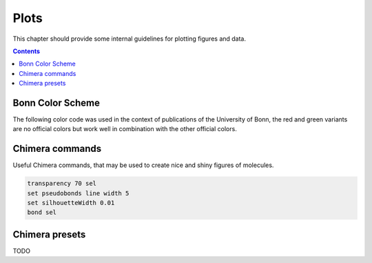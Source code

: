 .. _plots:

----------------------------
 Plots
----------------------------

This chapter should provide some internal guidelines for plotting figures and data. 

.. contents::



Bonn Color Scheme
========================

The following color code was used in the context of publications of the University of Bonn, the red and green variants are no official colors but work well in combination with the other official colors.

.. figure:: ../figures/unibonn_colors.png
  :width: 300
  :alt: Uni Bonn colors

Chimera commands
========================

Useful Chimera commands, that may be used to create nice and shiny figures of molecules.

.. code::

  transparency 70 sel
  set pseudobonds line width 5
  set silhouetteWidth 0.01
  bond sel

Chimera presets
========================

TODO

.. raw:: html

   <details>
   <summary><a>General</a></summary>

   .. code-block:: python

             from chimera import runCommand
             runCommand('preset apply pub 1')
             runCommand('represent bs')
             runCommand('setattr g color black')
             runCommand('color byelement')
             runCommand('setattr m stickScale 0.2')
             runCommand('setattr m ballScale 0.15')
             #runCommand('select Cu')
             #runCommand('vdwdefine +2.0 sel')
             #runCommand('color medium blue #1')
             #runCommand('match #0 #1')
             #runCommand('transparency 35 #1')

.. raw:: HTML

   </details>



.. raw:: html

   <details>
   <summary><a>Wagner Group</a></summary>

   .. code-block:: python

 from chimera import runCommand
 runCommand('preset apply pub 1')
 runCommand('represent bs')
 runCommand('setattr g color black')
 runCommand('color 0,0,1,1 Si')
 runCommand('color 0,0,0,1 C')
 runCommand('color 0.5,0.5,0,1 Cl')
 runCommand('color 0.75,0.75,0.75,1 H')
 runCommand('bondcolor 1,0.63,0,1')
 runCommand('setattr m stickScale 0.2')
 runCommand('setattr m ballScale 0.15')
 runCommand('select Cu')
 runCommand('vdwdefine +2.0 sel')

.. raw:: HTML

   </details>



  
